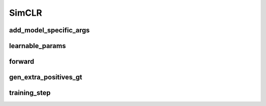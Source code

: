 SimCLR
============


.. automethod:: solo.methods.simclr.SimCLR.__init__
   :noindex:

add_model_specific_args
~~~~~~~~~~~~~~~~~~~~~~~
.. automethod:: solo.methods.simclr.SimCLR.add_model_specific_args
   :noindex:

learnable_params
~~~~~~~~~~~~~~~~
.. automethod:: solo.methods.simclr.SimCLR.learnable_params
   :noindex:

forward
~~~~~~~
.. automethod:: solo.methods.simclr.SimCLR.forward
   :noindex:

gen_extra_positives_gt
~~~~~~~~~~~~~~~~~~~~~~
.. automethod:: solo.methods.simclr.SimCLR.gen_extra_positives_gt
   :noindex:

training_step
~~~~~~~~~~~~~
.. automethod:: solo.methods.simclr.SimCLR.training_step
   :noindex:
